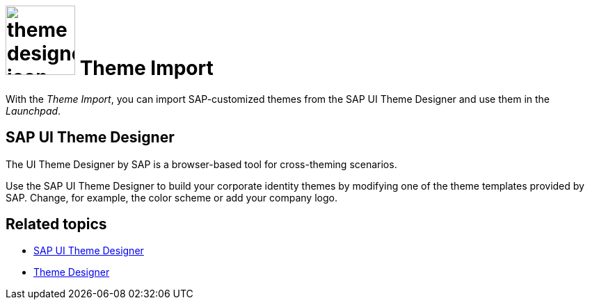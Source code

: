 = image:theme-designer-icon.png[width=100] Theme Import

With the _Theme Import_, you can import SAP-customized themes from the SAP UI Theme Designer and use them in the _Launchpad_.

== SAP UI Theme Designer
The UI Theme Designer by SAP is a browser-based tool for cross-theming scenarios.

Use the SAP UI Theme Designer to build your corporate identity themes by modifying one of the theme templates provided by SAP. Change, for example, the color scheme or add your company logo.

== Related topics
* https://help.sap.com/viewer/ab06dedc873746eaba1c041200c068e0/7.5.6/en-US[SAP UI Theme Designer]
* xref:cockpit-overview:theme-designer.adoc[Theme Designer]
//* Custom UI themes
//* How to use Theme Import

